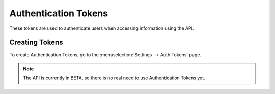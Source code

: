 Authentication Tokens
=====================

These tokens are used to authenticate users when accessing information using
the API.

Creating Tokens
---------------

To create Authentication Tokens, go to the
:menuselection:`Settings --> Auth Tokens` page.

.. note::

   The API is currently in BETA, so there is no real need to use
   Authentication Tokens yet.
